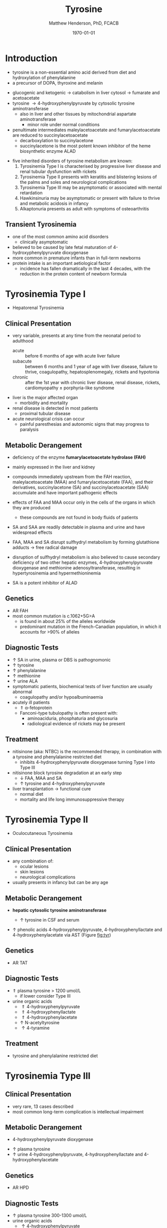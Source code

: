 #+TITLE: Tyrosine
#+AUTHOR: Matthew Henderson, PhD, FCACB
#+DATE: \today

* Introduction
- tyrosine is a non-essential amino acid derived from diet and hydroxylation of phenylalanine
- a precursor of DOPA, thyroxine and melanin

#+BEGIN_EXPORT LaTeX
\begin{center}
\chemnameinit{}
\chemname{\chemfig{HO-[0]*6(-=-(-[1]-[7](<[6]NH_2)-[1](=[2]O)-[7]OH)=-=-)}}{\small tyrosine}
\end{center}
#+END_EXPORT

- glucogenic and ketogenic \to catabolism in liver cytosol \to fumarate and acetoacetate
- tyrosine \to 4-hydroxyphenylpyruvate by cytosolic tyrosine aminotransferase
  - also in liver and other tissues by mitochondrial aspartate aminotransferase
    - minor role under normal conditions
- penultimate intermediates maleylacetoacetate and fumarylacetoacetate
  are reduced to succinylacetoacetate
  - decarboxylation to succinylacetone
  - succinylacetone is the most potent known inhibitor of the heme biosynthetic enzyme ALAD

#+CAPTION[]:Tyrosine Catabolism:1 Tyrosine aminotransferase; 2 4-hydroxyphenylpyruvate dioxygenase; 3 homogentisate dioxygenase; 4 fumarylacetoacetase; 5 AST; 6 ALAD
#+NAME: fig:tyr
#+ATTR_LaTeX: :width 0.9\textwidth
[[file:./figures/tyr.png]]


#+CAPTION[]:Phenylalanine and Tyrosine Metabolism
#+NAME: fig:phetyr
#+ATTR_LaTeX: :width 1\textwidth
[[file:./figures/Slide04.png]]

- five inherited disorders of tyrosine metabolism are known:
  1) Tyrosinemia Type I is characterised by progressive
     liver disease and renal tubular dysfunction with rickets
  2) Tyrosinemia Type II presents with keratitis and
     blistering lesions of the palms and soles and neurological
     complications
  3) Tyrosinemia Type III may be asymptomatic or associated with
     mental retardation
  4) Hawkinsinuria may be asymptomatic or present with failure to
     thrive and metabolic acidosis in infancy
  5) Alkaptonuria presents as adult with symptoms of osteoarthritis

** Transient Tyrosinemia
 - one of the most common amino acid disorders
   - clinically asymptomatic
 - believed to be caused by late fetal maturation of
   4-hydroxyphenylpyruvate dioxygenase
 - more common in premature infants than in full-term newborns
 - protein intake is an important aetiological factor
   - incidence has fallen dramatically in the last 4 decades, with the
     reduction in the protein content of newborn formula

* Tyrosinemia Type I
- Hepatorenal Tyrosinemia
** Clinical Presentation
- very variable, presents at any time from the neonatal period to adulthood
  - acute :: before 6 months of age with acute liver failure
  - subacute :: between 6 months and 1 year of age with liver disease,
                failure to thrive, coagulopathy, hepatosplenomegaly,
                rickets and hypotonia
  - chronic :: after the 1st year with chronic liver disease, renal
               disease, rickets, cardiomyopathy \pm porphyria-like
               syndrome

- liver is the major affected organ
  - morbidity and mortality
- renal disease is detected in most patients
  - proximal tubular disease
- acute neurological crisis can occur
  - painful paresthesias and autonomic signs that may progress to
    paralysis

** Metabolic Derangement
- deficiency of the enzyme *fumarylacetoacetate hydrolase (FAH)*

  \ce{fumarylacetoacetate ->[FAH] fumarate + acetoacetate}

- mainly expressed in the liver and kidney
- compounds immediately upstream from the FAH reaction,
  maleylacetoacetate (MAA) and fumarylacetoacetate (FAA), and their
  derivatives, succinylacetone (SA) and succinylacetoacetate (SAA)
  accumulate and have important pathogenic effects
- effects of FAA and MAA occur only in the cells of the organs in which they are produced
  - these compounds are not found in body fluids of patients
- SA and SAA are readily detectable in plasma and urine and have
  widespread effects
- FAA, MAA and SA disrupt sulfhydryl metabolism by forming glutathione
  adducts \to free radical damage
- disruption of sulfhydryl metabolism is also believed to cause
  secondary deficiency of two other hepatic enzymes,
  4-hydroxyphenylpyruvate dioxygenase and methionine
  adenosyltransferase, resulting in hypertyrosinemia and
  hypermethioninemia
- SA is a potent inhibitor of ALAD

** Genetics
- AR FAH
- most common mutation is c.1062+5G>A
  - is found in about 25% of the alleles worldwide
  - predominant mutation in the French-Canadian population, in which
    it accounts for >90% of alleles

** Diagnostic Tests
- \uparrow SA in urine, plasma or DBS is pathognomonic
- \uparrow tyrosine
- \uparrow phenylalanine
- \uparrow methionine
- \uparrow urine ALA
- symptomatic patients, biochemical tests of liver function are
  usually abnormal
  - coagulopathy and/or hypoalbuminaemia
- acutely ill patients
  - \Uparrow \alpha-fetoprotein
  - Fanconi-type tubulopathy is often present with:
    - aminoaciduria, phosphaturia and glycosuria
    - radiological evidence of rickets may be present

** Treatment
- nitisinone (aka: NTBC) is the recommended therapy, in combination
  with a tyrosine and phenylalanine restricted diet
  - inhibits 4-hydroxyphenylpyruvate dioxygenase turning Type I into Type III
- nitisinone block tyrosine degradation at an early step
  - \downarrow FAA, MAA and SA
  - \uparrow tyrosine and 4-hydroxyphenylpyruvate
- liver transplantation \to functional cure
  - normal diet
  - mortality and life long immunosuppressive therapy

* Tyrosinemia Type II
- Oculocutaneous Tyrosinemia
** Clinical Presentation
- any combination of: 
  - ocular lesions
  - skin lesions
  - neurological complications
- usually presents in infancy but can be any age

** Metabolic Derangement
- *hepatic cytosolic tyrosine aminotransferase*

  \ce{tyrosine ->[TAT] 4-hydroxyphenylpyruvate}

  - \uparrow tyrosine in CSF and serum
- \uparrow phenolic acids 4-hydroxyphenylpyruvate,
  4-hydroxyphenyllactate and 4-hydroxyphenylacetate via AST (Figure [[fig:tyr]])

** Genetics
- AR TAT

** Diagnostic Tests
- \Uparrow plasma tyrosine > 1200 umol/L
  - if lower consider Type III
- urine organic acids
  - \Uparrow 4-hydroxyphenylpyruvate
  - \Uparrow 4-hydroxyphenyllactate
  - \Uparrow 4-hydroxyphenylacetate
  - \uparrow N-acetyltyrosine
  - \uparrow 4-tyramine

** Treatment
- tyrosine and phenylalanine restricted diet

* Tyrosinemia Type III
** Clinical Presentation
- very rare, 13 cases described
- most common long-term complication is intellectual impairment
** Metabolic Derangement
- 4-hydroxyphenylpyruvate dioxygenase

\ce{4-hydroxyphenylpyruvate ->[HPD] homogentisate}

- \uparrow plasma tyrosine
- \uparrow urine 4-hydroxyphenylpyruvate, 4-hydroxyphenyllactate and 4-hydroxyphenylacetate
** Genetics 
- AR HPD
** Diagnostic Tests
- \uparrow plasma tyrosine 300-1300 umol/L
- urine organic acids
  - \uparrow 4-hydroxyphenylpyruvate
  - \uparrow 4-hydroxyphenyllactate
  - \uparrow 4-hydroxyphenylacetate

* Alkaptonuria
** Clinical Presentation
- clinical symptoms first appear in adulthood
  - some cases diagnosed in infancy due to darkening of urine when
    exposed to air
- most prominent symptoms relate to joint and connective tissue involvement
- significant cardiac disease and urolithiasis may be detected in later years
** Metabolic Derangement
- first identified IEM in 1902 by Garrod
- *homogentisate dioxygenase* expressed mainly in the liver and the
  kidneys

\ce{homogentisate ->[HGD] maleylacetoacetate}

- accumulation of homogentisate and its oxidised derivative
  benzoquinone acetic acid (the toxic metabolite) in various tissues
** Genetics
- AR HGD
- 1:250000-1:1000000
** Diagnostic Tests
- alkalinisation of the urine \to immediate dark brown colour
- \uparrow urine homogentisate \to positive test for reducing substances
- \uparrow UOA homogentisic acid
** Treatment
- vitamin C
- nitisinone with \downarrow phenylalanine and tyrosine diet
  - 3-year clinical trial of nitisinone \to 95% \downarrow urine and plasma homogentisic acid
  - no demonstrable effects on clinical symptoms

* Hawkinsinuria
** Clinical Presentation
- only been described in a few families
- FTT and metabolic acidosis in infancy
- early weaning from breastfeeding seems to precipitate the disease
  - may be asymptomatic in breastfed infants

** Metabolic Derangement
- abnormal metabolites produced in hawkinsinuria
  - hawkinsin (2-cysteinyl-1,4-dihydroxycyclohexenylacetate)
  - 4-hydroxycycloxylacetate
- thought to derive from in-complete conversion of
  4-hydroxyphenylpyruvate to homogentisate caused by a defect in
  *4-hydroxyphenylpyruvate dioxygenase*

\ce{4-hydroxyphenylpyruvate ->[HPD] homogentisate}

- hawkinsin is product of a reaction of an epoxide intermediate with
  glutathione, which may be depleted
- metabolic acidosis due to 5-oxoproline accumulation secondary to
  glutathione depletion

** Genetics
- AD HPD A33T
- mutations that lead to a retention of partial HPD function
  - production of hawkinsin and 4-hydroxycyclohexylacetate
** Diagnostic Tests
- may be moderate tyrosinaemia
- urine organic acids
  - \uparrow hawkinsin (4-hydroxycyclohexylacetate) is diagnostic
  - during infancy
    - \uparrow 4-hydroxyphenylpyruvate
    - \uparrow 4-hydroxyphenyllactate
    - \uparrow 5-oxoprolinuria
    - metabolic acidosis 

** Treatment
- return to breastfeeding or low tyrosine and phenylalanine diet
- asymptomatic after the 1st year of life
- affected infants are reported to have developed normally
